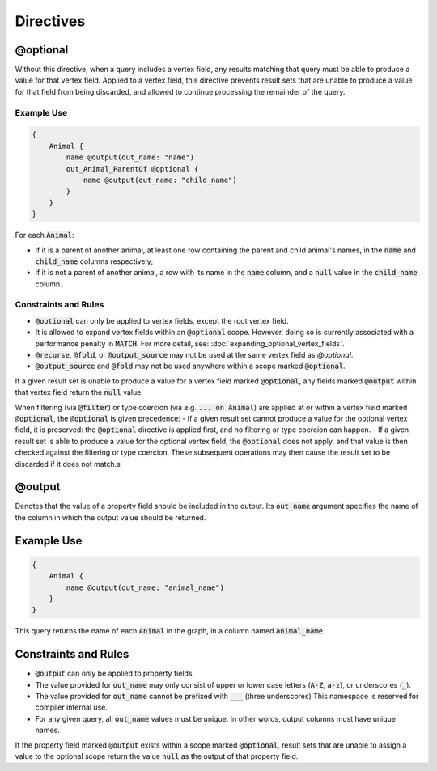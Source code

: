 Directives
===========

@optional
---------

Without this directive, when a query includes a vertex field, any results matching that query
must be able to produce a value for that vertex field. Applied to a vertex field,
this directive prevents result sets that are unable to produce a value for that field from
being discarded, and allowed to continue processing the remainder of the query.

Example Use
***********
.. code-block:: python3


    {
        Animal {
            name @output(out_name: "name")
            out_Animal_ParentOf @optional {
                name @output(out_name: "child_name")
            }
        }
    }

For each :code:`Animal`:

- if it is a parent of another animal, at least one row containing the
  parent and child animal's names, in the :code:`name` and :code:`child_name` columns respectively;
- if it is not a parent of another animal, a row with its name in the :code:`name` column,
  and a :code:`null` value in the :code:`child_name` column.

Constraints and Rules
*********************
- :code:`@optional` can only be applied to vertex fields, except the root vertex field.
- It is allowed to expand vertex fields within an :code:`@optional` scope.
  However, doing so is currently associated with a performance penalty in :code:`MATCH`.
  For more detail, see: :doc:`expanding_optional_vertex_fields`.
- :code:`@recurse`, :code:`@fold`, or :code:`@output_source` may not be used at the same vertex field as `@optional`.
- :code:`@output_source` and :code:`@fold` may not be used anywhere within a scope
  marked :code:`@optional`.

If a given result set is unable to produce a value for a vertex field marked :code:`@optional`,
any fields marked :code:`@output` within that vertex field return the :code:`null` value.

When filtering (via :code:`@filter`) or type coercion (via e.g. :code:`... on Animal`) are applied
at or within a vertex field marked :code:`@optional`, the :code:`@optional` is given precedence:
- If a given result set cannot produce a value for the optional vertex field, it is preserved:
the :code:`@optional` directive is applied first, and no filtering or type coercion can happen.
- If a given result set is able to produce a value for the optional vertex field,
the :code:`@optional` does not apply, and that value is then checked against the filtering or type
coercion. These subsequent operations may then cause the result set to be discarded if it does
not match.s

@output
-------

Denotes that the value of a property field should be included in the output.
Its :code:`out_name` argument specifies the name of the column in which the
output value should be returned.

Example Use
-----------

.. code-block::

    {
        Animal {
            name @output(out_name: "animal_name")
        }
    }


This query returns the name of each :code:`Animal` in the graph, in a column named :code:`animal_name`.

Constraints and Rules
---------------------

- :code:`@output` can only be applied to property fields.
- The value provided for :code:`out_name` may only consist of upper or lower case letters
  (:code:`A-Z`, :code:`a-z`), or underscores (:code:`_`).
- The value provided for :code:`out_name` cannot be prefixed with :code:`___` (three underscores)
  This namespace is reserved for compiler internal use.
- For any given query, all :code:`out_name` values must be unique. In other words, output columns must
  have unique names.

If the property field marked :code:`@output` exists within a scope marked :code:`@optional`, result sets that
are unable to assign a value to the optional scope return the value :code:`null` as the output
of that property field.
